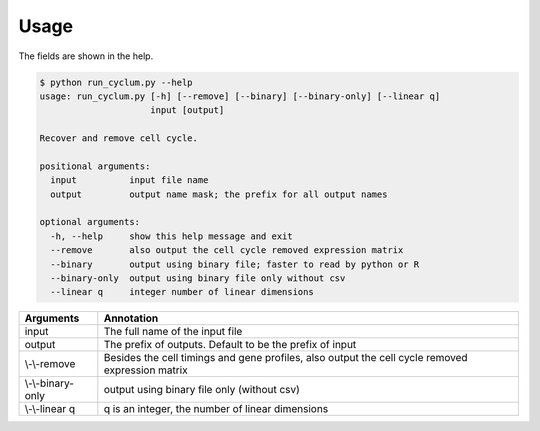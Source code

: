 Usage
====================

The fields are shown in the help.

.. code:: bash

   $ python run_cyclum.py --help
   usage: run_cyclum.py [-h] [--remove] [--binary] [--binary-only] [--linear q]
                        input [output]

   Recover and remove cell cycle.

   positional arguments:
     input          input file name
     output         output name mask; the prefix for all output names

   optional arguments:
     -h, --help     show this help message and exit
     --remove       also output the cell cycle removed expression matrix
     --binary       output using binary file; faster to read by python or R
     --binary-only  output using binary file only without csv
     --linear q     integer number of linear dimensions


+------------------------+--------------------------------------------------------------------+
| Arguments              | Annotation                                                         |
|                        |                                                                    |
+========================+====================================================================+
| input                  | The full name of the input file                                    |
+------------------------+--------------------------------------------------------------------+
| output                 | The prefix of outputs. Default to be the prefix of input           |
+------------------------+--------------------------------------------------------------------+
| \\-\\-remove           | Besides the cell timings and gene profiles, also output the cell   |
|                        | cycle removed expression matrix                                    |
+------------------------+--------------------------------------------------------------------+
| \\-\\-binary-only      | output using binary file only (without csv)                        |
+------------------------+--------------------------------------------------------------------+
| \\-\\-linear q         | q is an integer, the number of linear dimensions                   |
+------------------------+--------------------------------------------------------------------+
